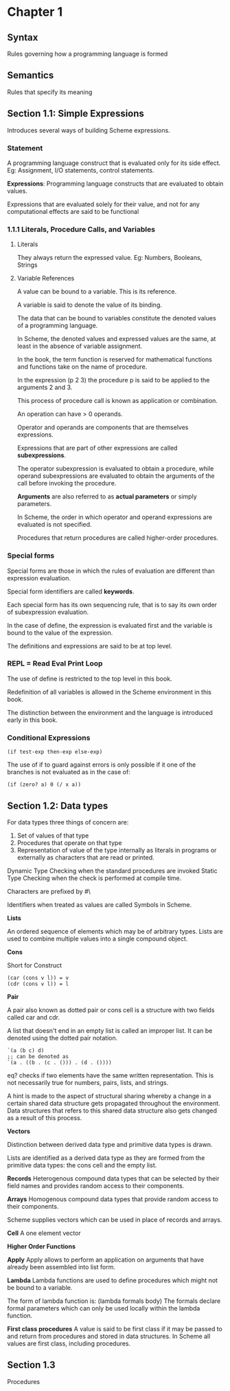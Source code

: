 * Chapter 1

** Syntax
Rules governing how a programming language is formed

** Semantics
Rules that specify its meaning

** Section 1.1: Simple Expressions
Introduces several ways of building Scheme expressions.

*** Statement
A programming language construct that is evaluated only for its side effect.
Eg: Assignment, I/O statements, control statements.

*Expressions*: Programming language constructs that are evaluated to obtain values.

Expressions that are evaluated solely for their value, and not for any computational effects are said to be functional

*** 1.1.1 Literals, Procedure Calls, and Variables

**** Literals
They always return the expressed value.
Eg: Numbers, Booleans, Strings

**** Variable References

A value can be bound to a variable. This is its reference.

A variable is said to denote the value of its binding.

The data that can be bound to variables constitute the denoted values of a programming language.

In Scheme, the denoted values and expressed values are the same, at least in the absence of variable assignment.

In the book, the term function is reserved for mathematical functions and functions take on the name of procedure.

In the expression (p 2 3) the procedure p is said to be applied to the arguments 2 and 3.

This process of procedure call is known as application or combination.

An operation can have > 0 operands.

Operator and operands are components that are themselves expressions.

Expressions that are part of other expressions are called *subexpressions*.

The operator subexpression is evaluated to obtain a procedure, while operand subexpressions are evaluated to obtain the arguments of the call before invoking the procedure.

*Arguments* are also referred to as *actual parameters* or simply parameters.

In Scheme, the order in which operator and operand expressions are evaluated is not specified.

Procedures that return procedures are called higher-order procedures.

*** Special forms

Special forms are those in which the rules of evaluation are different than expression evaluation.

Special form identifiers are called *keywords*.

Each special form has its own sequencing rule, that is to say its own order of subexpression evaluation.

In the case of define, the expression is evaluated first and the variable is bound to the value of the expression.

The definitions and expressions are said to be at top level.

*** REPL = Read Eval Print Loop

The use of define is restricted to the top level in this book.

Redefinition of all variables is allowed in the Scheme environment in this book.

The distinction between the environment and the language is introduced early in this book.

*** Conditional Expressions

#+BEGIN_SRC :scheme
(if test-exp then-exp else-exp)
#+END_SRC

The use of if to guard against errors is only possible if it one of the branches is not evaluated as in the case of:

#+BEGIN_SRC :scheme
(if (zero? a) 0 (/ x a))
#+END_SRC

** Section 1.2: Data types

For data types three things of concern are:

1. Set of values of that type
2. Procedures that operate on that type
3. Representation of value of the type internally as literals in programs or externally as characters that are read or printed.

Dynamic Type Checking when the standard procedures are invoked
Static Type Checking when the check is performed at compile time.

Characters are prefixed by #\

Identifiers when treated as values are called Symbols in Scheme.

*Lists*

An ordered sequence of elements which may be of arbitrary types. Lists are used to combine multiple values into a single compound object.

*Cons*

Short for Construct

#+BEGIN_SRC
(car (cons v l)) = v
(cdr (cons v l)) = l
#+END_SRC

*Pair*

A pair also known as dotted pair or cons cell is a structure with two fields called car and cdr.

A list that doesn't end in an empty list is called an improper list. It can be denoted using the dotted pair notation.

#+BEGIN_SRC
`(a (b c) d)
;; can be denoted as
`(a . ((b . (c . ())) . (d . ())))
#+END_SRC

eq? checks if two elements have the same written representation. This is not necessarily true for numbers, pairs, lists, and strings.

A hint is made to the aspect of structural sharing whereby a change in a certain shared data structure gets propagated throughout the environment. Data structures that refers to this shared data structure also gets changed as a result of this process.

*Vectors*

Distinction between derived data type and primitive data types is drawn.

Lists are identified as a derived data type as they are formed from the primitive data types: the cons cell and the empty list.

*Records*
Heterogenous compound data types that can be selected by their field names and provides random access to their components.

*Arrays*
Homogenous compound data types that provide random access to their components.

Scheme supplies vectors which can be used in place of records and arrays.

*Cell*
A one element vector

*Higher Order Functions*

*Apply*
Apply allows to perform an application on arguments that have already been assembled into list form.

*Lambda*
Lambda functions are used to define procedures which might not be bound to a variable.

The form of lambda function is:
(lambda formals body)
The formals declare formal parameters which can only be used locally within the lambda function.

*First class procedures*
A value is said to be first class if it may be passed to and return from procedures and stored in data structures.
In Scheme all values are first class, including procedures.

** Section 1.3
Procedures
